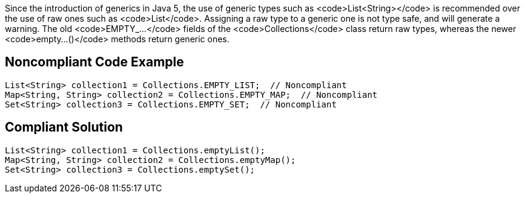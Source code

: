 Since the introduction of generics in Java 5, the use of generic types such as <code>List<String></code> is recommended over the use of raw ones such as <code>List</code>. Assigning a raw type to a generic one is not type safe, and will generate a warning. The old <code>EMPTY_...</code> fields of the <code>Collections</code> class return raw types, whereas the newer <code>empty...()</code> methods return generic ones.


== Noncompliant Code Example

----
List<String> collection1 = Collections.EMPTY_LIST;  // Noncompliant
Map<String, String> collection2 = Collections.EMPTY_MAP;  // Noncompliant
Set<String> collection3 = Collections.EMPTY_SET;  // Noncompliant
----


== Compliant Solution

----
List<String> collection1 = Collections.emptyList();
Map<String, String> collection2 = Collections.emptyMap();
Set<String> collection3 = Collections.emptySet();
----

